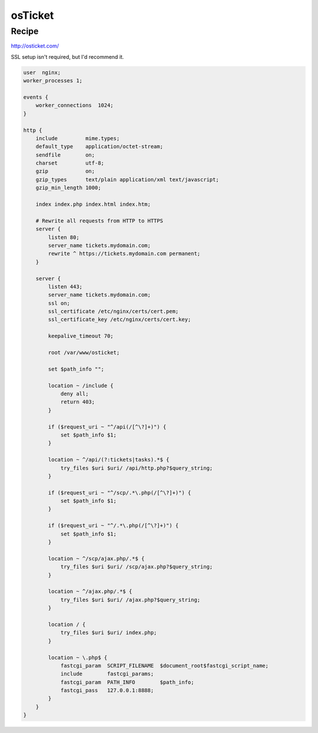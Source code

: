 
.. meta::
   :description: A sample NGINX configuration for osTicket.

osTicket
========

Recipe
------

http://osticket.com/

SSL setup isn't required, but I'd recommend it.

.. code-block:: nginx

    user  nginx;
    worker_processes 1;

    events {
        worker_connections  1024;
    }

    http {
        include         mime.types;
        default_type    application/octet-stream;
        sendfile        on;
        charset         utf-8;
        gzip            on;
        gzip_types      text/plain application/xml text/javascript;
        gzip_min_length 1000;

        index index.php index.html index.htm;

        # Rewrite all requests from HTTP to HTTPS
        server {
            listen 80;
            server_name tickets.mydomain.com;
            rewrite ^ https://tickets.mydomain.com permanent;
        }

        server {
            listen 443;
            server_name tickets.mydomain.com;
            ssl on;
            ssl_certificate /etc/nginx/certs/cert.pem;
            ssl_certificate_key /etc/nginx/certs/cert.key;

            keepalive_timeout 70;

            root /var/www/osticket;

            set $path_info "";

            location ~ /include {
                deny all;
                return 403;
            }

            if ($request_uri ~ "^/api(/[^\?]+)") {
                set $path_info $1;
            }

            location ~ ^/api/(?:tickets|tasks).*$ {
                try_files $uri $uri/ /api/http.php?$query_string;
            }

            if ($request_uri ~ "^/scp/.*\.php(/[^\?]+)") {
                set $path_info $1;
            }
            
            if ($request_uri ~ "^/.*\.php(/[^\?]+)") {
                set $path_info $1;
            }

            location ~ ^/scp/ajax.php/.*$ {
                try_files $uri $uri/ /scp/ajax.php?$query_string;
            }
            
            location ~ ^/ajax.php/.*$ {
                try_files $uri $uri/ /ajax.php?$query_string;
            }

            location / {
                try_files $uri $uri/ index.php;
            }

            location ~ \.php$ {
                fastcgi_param  SCRIPT_FILENAME  $document_root$fastcgi_script_name;
                include        fastcgi_params;
                fastcgi_param  PATH_INFO	$path_info;
                fastcgi_pass   127.0.0.1:8888;
            }
        }
    }
